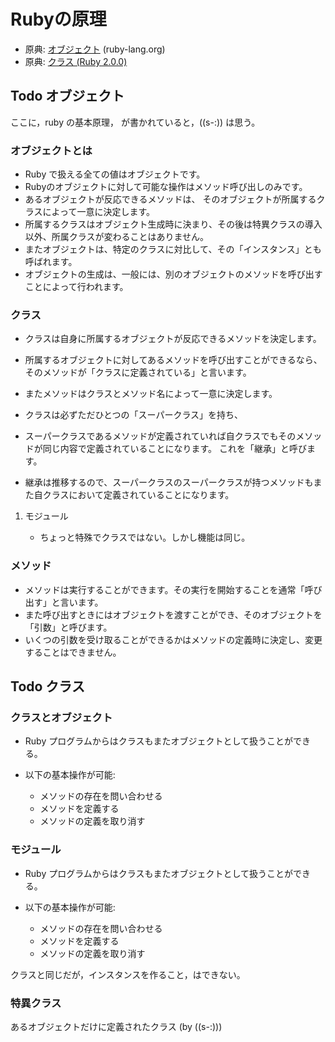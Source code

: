 * Rubyの原理

- 原典: [[http://docs.ruby-lang.org/ja/2.0.0/doc/spec=2fobject.html][オブジェクト]]  (ruby-lang.org)
- 原典:  [[http://docs.ruby-lang.org/ja/2.0.0/doc/spec=2fclass.html][クラス (Ruby 2.0.0)]]

** Todo オブジェクト
   SCHEDULED: <2016-01-24 日>

   ここに，ruby の基本原理， が書かれていると，((s-:)) は思う。

*** オブジェクトとは

- Ruby で扱える全ての値はオブジェクトです。 
- Rubyのオブジェクトに対して可能な操作はメソッド呼び出しのみです。
- あるオブジェクトが反応できるメソッドは、
  そのオブジェクトが所属するクラスによって一意に決定します。
- 所属するクラスはオブジェクト生成時に決まり、その後は特異クラスの導入
  以外、所属クラスが変わることはありません。
- またオブジェクトは、特定のクラスに対比して、その「インスタンス」とも呼ばれます。
- オブジェクトの生成は、一般には、別のオブジェクトのメソッドを呼び出すことによって行われます。

*** クラス

- クラスは自身に所属するオブジェクトが反応できるメソッドを決定します。
- 所属するオブジェクトに対してあるメソッドを呼び出すことができるなら、
  そのメソッドが「クラスに定義されている」と言います。
- またメソッドはクラスとメソッド名によって一意に決定します。

- クラスは必ずただひとつの「スーパークラス」を持ち、
- スーパークラスであるメソッドが定義されていれば自クラスでもそのメソッ
  ドが同じ内容で定義されていることになります。
  これを「継承」と呼びます。

- 継承は推移するので、スーパークラスのスーパークラスが持つメソッドもま
  た自クラスにおいて定義されていることになります。

**** モジュール

- ちょっと特殊でクラスではない。しかし機能は同じ。

*** メソッド

- メソッドは実行することができます。その実行を開始することを通常「呼び
  出す」と言います。
- また呼び出すときにはオブジェクトを渡すことができ、そのオブジェクトを
  「引数」と呼びます。
- いくつの引数を受け取ることができるかはメソッドの定義時に決定し、変更
  することはできません。



** Todo クラス

*** クラスとオブジェクト

- Ruby プログラムからはクラスもまたオブジェクトとして扱うことができる。

- 以下の基本操作が可能:
  -  メソッドの存在を問い合わせる
  -  メソッドを定義する
  -  メソッドの定義を取り消す

*** モジュール

- Ruby プログラムからはクラスもまたオブジェクトとして扱うことができる。

- 以下の基本操作が可能:
  -  メソッドの存在を問い合わせる
  -  メソッドを定義する
  -  メソッドの定義を取り消す

クラスと同じだが，インスタンスを作ること，はできない。


*** 特異クラス

あるオブジェクトだけに定義されたクラス (by ((s-:)))

